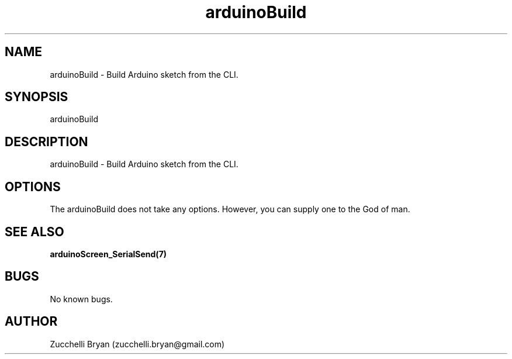 .\" Manpage for arduinoBuild.
.\" Contact bryan.zucchellik@gmail.com to correct errors or typos.
.TH arduinoBuild 7 "06 Feb 2020" "ZaemonSH MacOS" "MacOS ZaemonSH customization"
.SH NAME
arduinoBuild \- Build Arduino sketch from the CLI.
.SH SYNOPSIS
arduinoBuild
.SH DESCRIPTION
arduinoBuild \- Build Arduino sketch from the CLI.
.SH OPTIONS
The arduinoBuild does not take any options.
However, you can supply one to the God of man.
.SH SEE ALSO
.BR arduinoScreen_SerialSend(7)
.SH BUGS
No known bugs.
.SH AUTHOR
Zucchelli Bryan (zucchelli.bryan@gmail.com)
